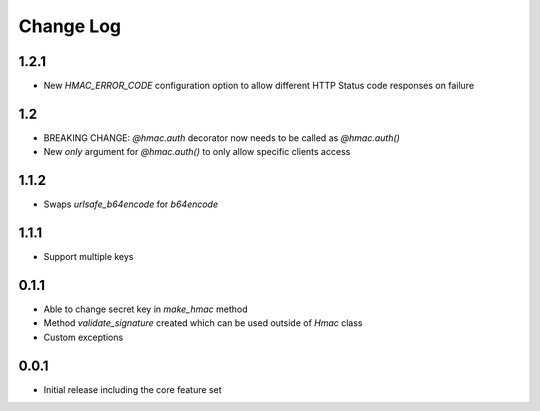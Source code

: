 Change Log
----------

1.2.1
~~~~~
- New `HMAC_ERROR_CODE` configuration option to allow different HTTP Status code responses on failure

1.2
~~~~~
- BREAKING CHANGE: `@hmac.auth` decorator now needs to be called as `@hmac.auth()`
- New `only` argument for `@hmac.auth()` to only allow specific clients access

1.1.2
~~~~~
- Swaps `urlsafe_b64encode` for `b64encode`

1.1.1
~~~~~
- Support multiple keys

0.1.1
~~~~~~~~~
- Able to change secret key in `make_hmac` method
- Method `validate_signature` created which can be used outside of `Hmac` class
- Custom exceptions

0.0.1
~~~~~~~~~
- Initial release including the core feature set
